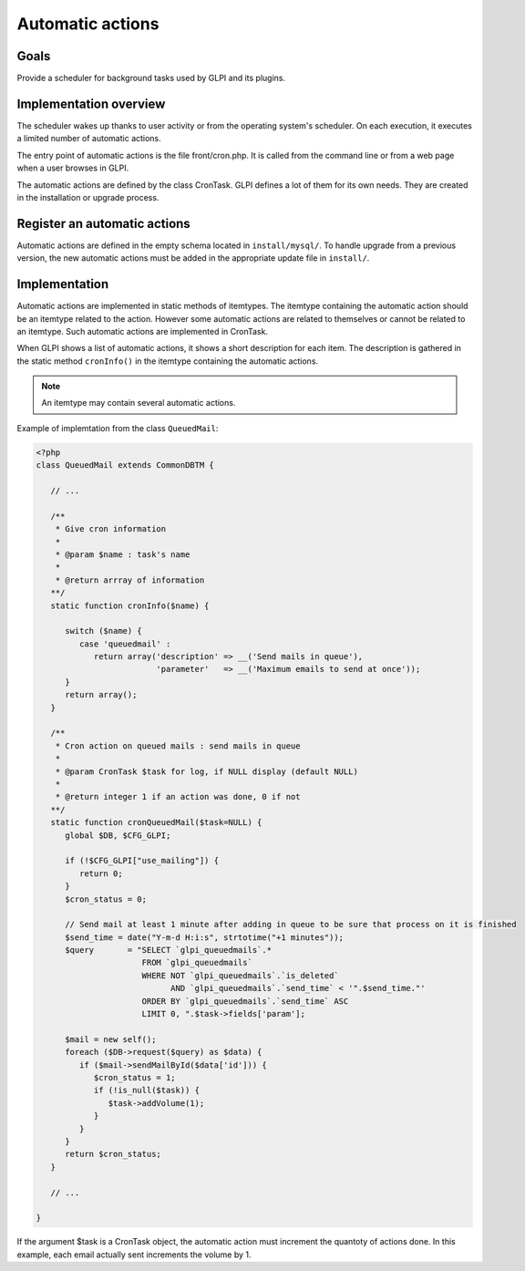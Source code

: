 Automatic actions
-----------------

Goals
^^^^^

Provide a scheduler for background tasks used by GLPI and its plugins. 

Implementation overview
^^^^^^^^^^^^^^^^^^^^^^^

The scheduler wakes up thanks to user activity or from the operating system's scheduler. On each execution, it executes a limited number of automatic actions.

The entry point of automatic actions is the file front/cron.php. It is called from the command line or from a web page when a user browses in GLPI.

The automatic actions are defined by the class CronTask. GLPI defines a lot of them for its own needs. They are created in the installation or upgrade process.

Register an automatic actions
^^^^^^^^^^^^^^^^^^^^^^^^^^^^^

Automatic actions are defined in the empty schema located in ``install/mysql/``. To handle upgrade from a previous version, the new automatic actions must be added in the appropriate update file in ``install/``.

Implementation
^^^^^^^^^^^^^^

Automatic actions are implemented in static methods of itemtypes. The itemtype containing the automatic action should be an itemtype related to the action. However some automatic actions are related to themselves or cannot be related to an itemtype. Such automatic actions are implemented in CronTask.

When GLPI shows a list of automatic actions, it shows a short description for each item. The description is gathered in the static method ``cronInfo()`` in the itemtype containing the automatic actions.

.. Note::

   An itemtype may contain several automatic actions.

Example of implemtation from the class ``QueuedMail``:

.. code-block:: php

   <?php
   class QueuedMail extends CommonDBTM {

      // ...

      /**
       * Give cron information
       *
       * @param $name : task's name
       *
       * @return arrray of information
      **/
      static function cronInfo($name) {

         switch ($name) {
            case 'queuedmail' :
               return array('description' => __('Send mails in queue'),
                            'parameter'   => __('Maximum emails to send at once'));
         }
         return array();
      }

      /**
       * Cron action on queued mails : send mails in queue
       *
       * @param CronTask $task for log, if NULL display (default NULL)
       *
       * @return integer 1 if an action was done, 0 if not
      **/
      static function cronQueuedMail($task=NULL) {
         global $DB, $CFG_GLPI;

         if (!$CFG_GLPI["use_mailing"]) {
            return 0;
         }
         $cron_status = 0;

         // Send mail at least 1 minute after adding in queue to be sure that process on it is finished
         $send_time = date("Y-m-d H:i:s", strtotime("+1 minutes"));
         $query       = "SELECT `glpi_queuedmails`.*
                         FROM `glpi_queuedmails`
                         WHERE NOT `glpi_queuedmails`.`is_deleted`
                               AND `glpi_queuedmails`.`send_time` < '".$send_time."'
                         ORDER BY `glpi_queuedmails`.`send_time` ASC
                         LIMIT 0, ".$task->fields['param'];

         $mail = new self();
         foreach ($DB->request($query) as $data) {
            if ($mail->sendMailById($data['id'])) {
               $cron_status = 1;
               if (!is_null($task)) {
                  $task->addVolume(1);
               }
            }
         }
         return $cron_status;
      }

      // ...

   }

If the argument $task is a CronTask object, the automatic action must increment the quantoty of actions done. In this example, each email actually sent increments the volume by 1.
